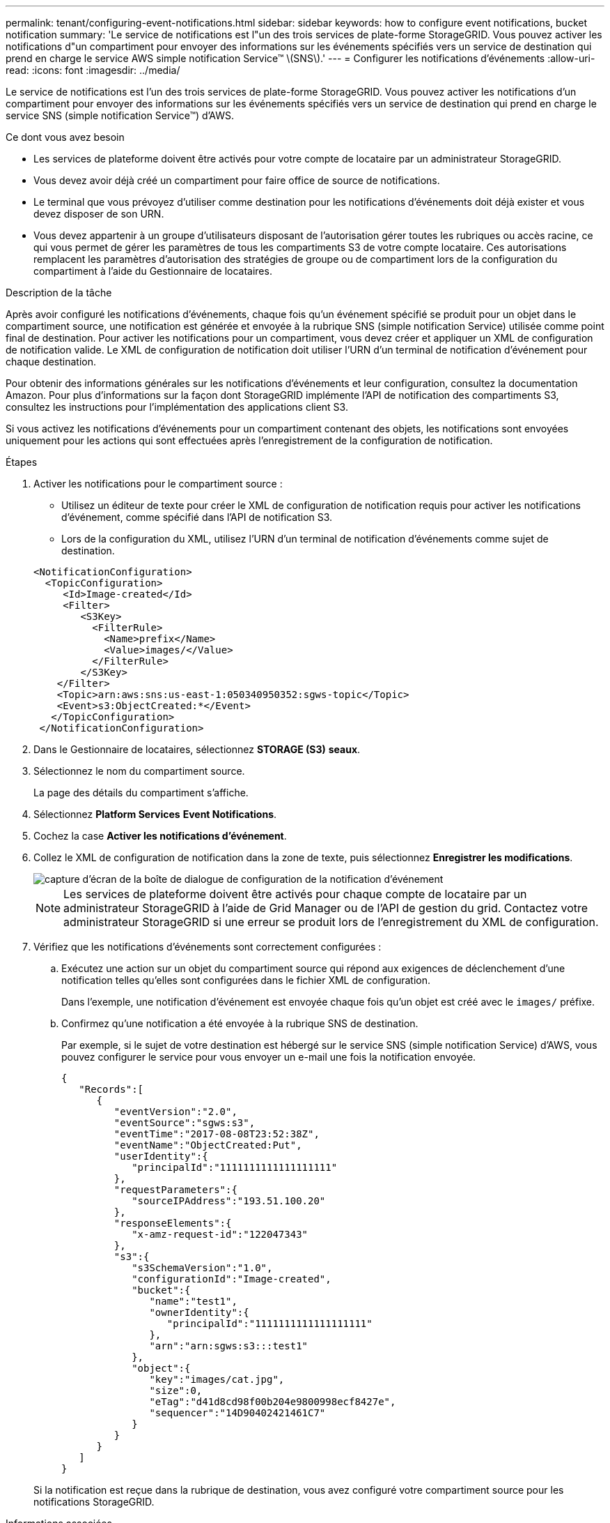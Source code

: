 ---
permalink: tenant/configuring-event-notifications.html 
sidebar: sidebar 
keywords: how to configure event notifications, bucket notification 
summary: 'Le service de notifications est l"un des trois services de plate-forme StorageGRID. Vous pouvez activer les notifications d"un compartiment pour envoyer des informations sur les événements spécifiés vers un service de destination qui prend en charge le service AWS simple notification Service™ \(SNS\).' 
---
= Configurer les notifications d'événements
:allow-uri-read: 
:icons: font
:imagesdir: ../media/


[role="lead"]
Le service de notifications est l'un des trois services de plate-forme StorageGRID. Vous pouvez activer les notifications d'un compartiment pour envoyer des informations sur les événements spécifiés vers un service de destination qui prend en charge le service SNS (simple notification Service™) d'AWS.

.Ce dont vous avez besoin
* Les services de plateforme doivent être activés pour votre compte de locataire par un administrateur StorageGRID.
* Vous devez avoir déjà créé un compartiment pour faire office de source de notifications.
* Le terminal que vous prévoyez d'utiliser comme destination pour les notifications d'événements doit déjà exister et vous devez disposer de son URN.
* Vous devez appartenir à un groupe d'utilisateurs disposant de l'autorisation gérer toutes les rubriques ou accès racine, ce qui vous permet de gérer les paramètres de tous les compartiments S3 de votre compte locataire. Ces autorisations remplacent les paramètres d'autorisation des stratégies de groupe ou de compartiment lors de la configuration du compartiment à l'aide du Gestionnaire de locataires.


.Description de la tâche
Après avoir configuré les notifications d'événements, chaque fois qu'un événement spécifié se produit pour un objet dans le compartiment source, une notification est générée et envoyée à la rubrique SNS (simple notification Service) utilisée comme point final de destination. Pour activer les notifications pour un compartiment, vous devez créer et appliquer un XML de configuration de notification valide. Le XML de configuration de notification doit utiliser l'URN d'un terminal de notification d'événement pour chaque destination.

Pour obtenir des informations générales sur les notifications d'événements et leur configuration, consultez la documentation Amazon. Pour plus d'informations sur la façon dont StorageGRID implémente l'API de notification des compartiments S3, consultez les instructions pour l'implémentation des applications client S3.

Si vous activez les notifications d'événements pour un compartiment contenant des objets, les notifications sont envoyées uniquement pour les actions qui sont effectuées après l'enregistrement de la configuration de notification.

.Étapes
. Activer les notifications pour le compartiment source :
+
** Utilisez un éditeur de texte pour créer le XML de configuration de notification requis pour activer les notifications d'événement, comme spécifié dans l'API de notification S3.
** Lors de la configuration du XML, utilisez l'URN d'un terminal de notification d'événements comme sujet de destination.


+
[listing]
----
<NotificationConfiguration>
  <TopicConfiguration>
     <Id>Image-created</Id>
     <Filter>
        <S3Key>
          <FilterRule>
            <Name>prefix</Name>
            <Value>images/</Value>
          </FilterRule>
        </S3Key>
    </Filter>
    <Topic>arn:aws:sns:us-east-1:050340950352:sgws-topic</Topic>
    <Event>s3:ObjectCreated:*</Event>
   </TopicConfiguration>
 </NotificationConfiguration>
----
. Dans le Gestionnaire de locataires, sélectionnez *STORAGE (S3)* *seaux*.
. Sélectionnez le nom du compartiment source.
+
La page des détails du compartiment s'affiche.

. Sélectionnez *Platform Services* *Event Notifications*.
. Cochez la case *Activer les notifications d'événement*.
. Collez le XML de configuration de notification dans la zone de texte, puis sélectionnez *Enregistrer les modifications*.
+
image::../media/tenant_bucket_event_notification_configuration.png[capture d'écran de la boîte de dialogue de configuration de la notification d'événement]

+

NOTE: Les services de plateforme doivent être activés pour chaque compte de locataire par un administrateur StorageGRID à l'aide de Grid Manager ou de l'API de gestion du grid. Contactez votre administrateur StorageGRID si une erreur se produit lors de l'enregistrement du XML de configuration.

. Vérifiez que les notifications d'événements sont correctement configurées :
+
.. Exécutez une action sur un objet du compartiment source qui répond aux exigences de déclenchement d'une notification telles qu'elles sont configurées dans le fichier XML de configuration.
+
Dans l'exemple, une notification d'événement est envoyée chaque fois qu'un objet est créé avec le `images/` préfixe.

.. Confirmez qu'une notification a été envoyée à la rubrique SNS de destination.
+
Par exemple, si le sujet de votre destination est hébergé sur le service SNS (simple notification Service) d'AWS, vous pouvez configurer le service pour vous envoyer un e-mail une fois la notification envoyée.

+
[listing]
----
{
   "Records":[
      {
         "eventVersion":"2.0",
         "eventSource":"sgws:s3",
         "eventTime":"2017-08-08T23:52:38Z",
         "eventName":"ObjectCreated:Put",
         "userIdentity":{
            "principalId":"1111111111111111111"
         },
         "requestParameters":{
            "sourceIPAddress":"193.51.100.20"
         },
         "responseElements":{
            "x-amz-request-id":"122047343"
         },
         "s3":{
            "s3SchemaVersion":"1.0",
            "configurationId":"Image-created",
            "bucket":{
               "name":"test1",
               "ownerIdentity":{
                  "principalId":"1111111111111111111"
               },
               "arn":"arn:sgws:s3:::test1"
            },
            "object":{
               "key":"images/cat.jpg",
               "size":0,
               "eTag":"d41d8cd98f00b204e9800998ecf8427e",
               "sequencer":"14D90402421461C7"
            }
         }
      }
   ]
}
----


+
Si la notification est reçue dans la rubrique de destination, vous avez configuré votre compartiment source pour les notifications StorageGRID.



.Informations associées
xref:understanding-notifications-for-buckets.adoc[Description des notifications pour les compartiments]

xref:../s3/index.adoc[Utilisation de S3]

xref:creating-platform-services-endpoint.adoc[Créer un terminal de services de plate-forme]
